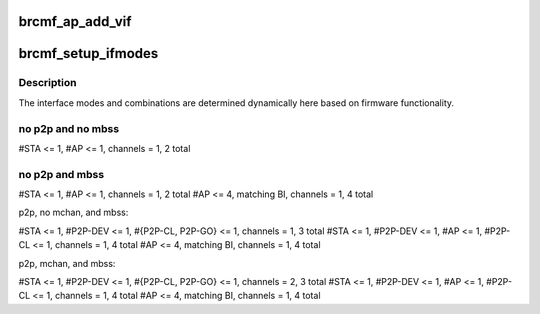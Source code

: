 .. -*- coding: utf-8; mode: rst -*-
.. src-file: drivers/net/wireless/broadcom/brcm80211/brcmfmac/cfg80211.c

.. _`brcmf_ap_add_vif`:

brcmf_ap_add_vif
================

.. c:function:: struct wireless_dev *brcmf_ap_add_vif(struct wiphy *wiphy, const char *name, u32 *flags, struct vif_params *params)

    create a new AP virtual interface for multiple BSS

    :param struct wiphy \*wiphy:
        wiphy device of new interface.

    :param const char \*name:
        name of the new interface.

    :param u32 \*flags:
        not used.

    :param struct vif_params \*params:
        contains mac address for AP device.

.. _`brcmf_setup_ifmodes`:

brcmf_setup_ifmodes
===================

.. c:function:: int brcmf_setup_ifmodes(struct wiphy *wiphy, struct brcmf_if *ifp)

    determine interface modes and combinations.

    :param struct wiphy \*wiphy:
        wiphy object.

    :param struct brcmf_if \*ifp:
        interface object needed for feat module api.

.. _`brcmf_setup_ifmodes.description`:

Description
-----------

The interface modes and combinations are determined dynamically here
based on firmware functionality.

.. _`brcmf_setup_ifmodes.no-p2p-and-no-mbss`:

no p2p and no mbss
------------------


#STA <= 1, #AP <= 1, channels = 1, 2 total

.. _`brcmf_setup_ifmodes.no-p2p-and-mbss`:

no p2p and mbss
---------------


#STA <= 1, #AP <= 1, channels = 1, 2 total
#AP <= 4, matching BI, channels = 1, 4 total

p2p, no mchan, and mbss:

#STA <= 1, #P2P-DEV <= 1, #{P2P-CL, P2P-GO} <= 1, channels = 1, 3 total
#STA <= 1, #P2P-DEV <= 1, #AP <= 1, #P2P-CL <= 1, channels = 1, 4 total
#AP <= 4, matching BI, channels = 1, 4 total

p2p, mchan, and mbss:

#STA <= 1, #P2P-DEV <= 1, #{P2P-CL, P2P-GO} <= 1, channels = 2, 3 total
#STA <= 1, #P2P-DEV <= 1, #AP <= 1, #P2P-CL <= 1, channels = 1, 4 total
#AP <= 4, matching BI, channels = 1, 4 total

.. This file was automatic generated / don't edit.

